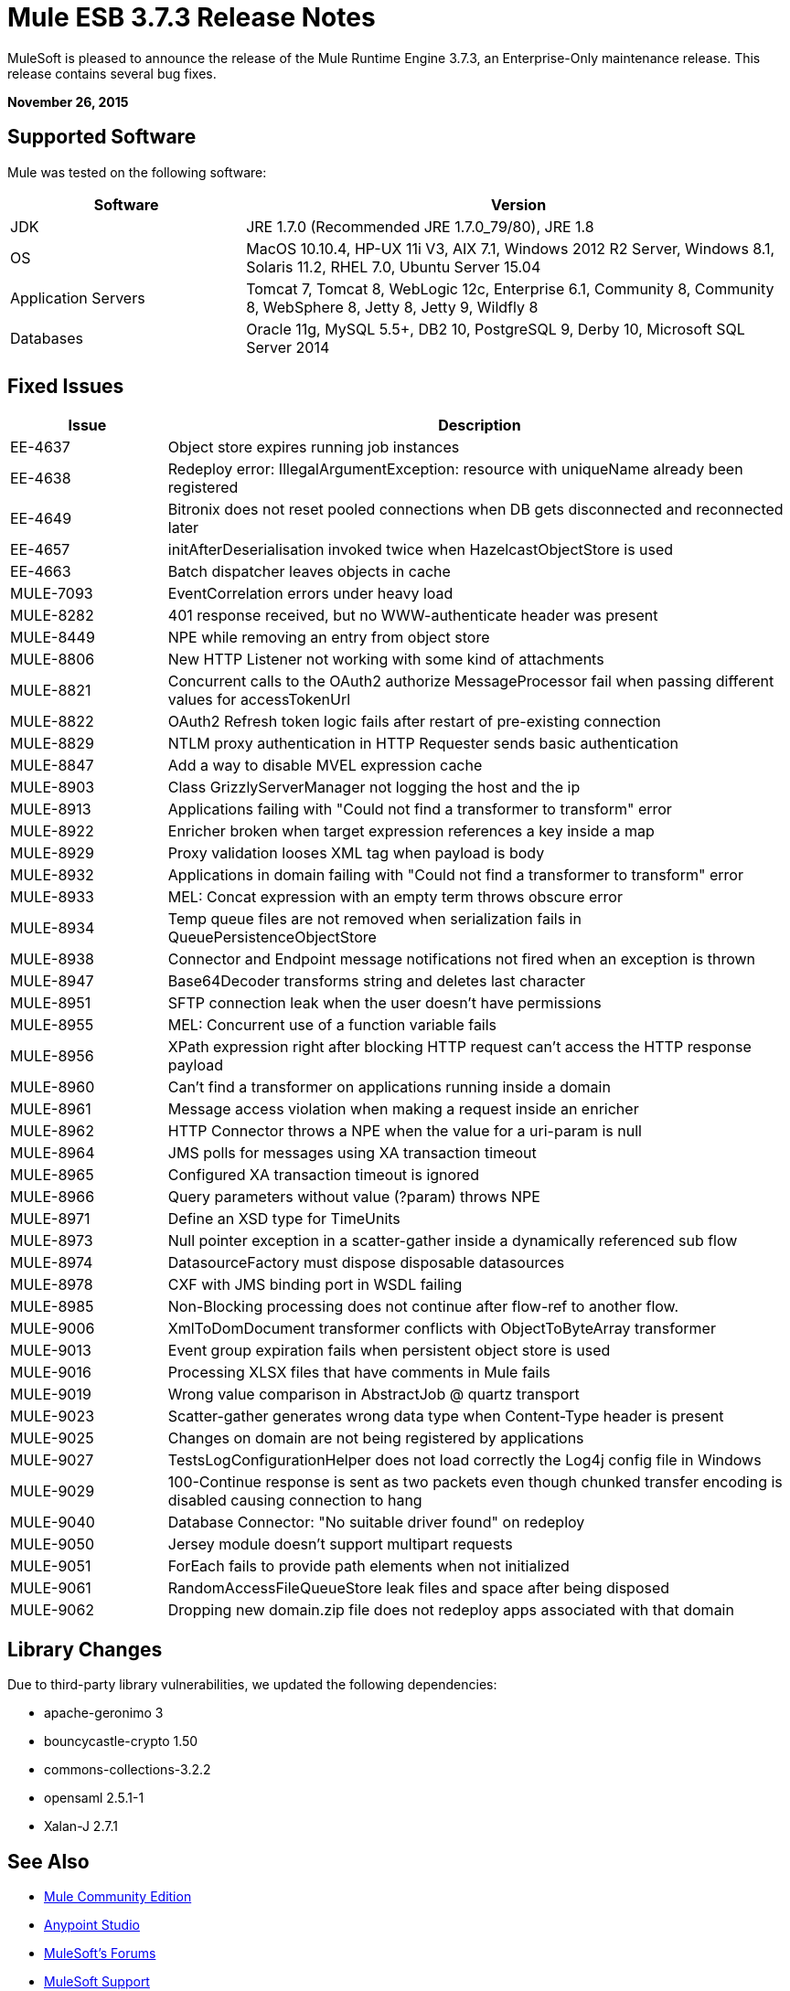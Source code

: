 = Mule ESB 3.7.3 Release Notes
:keywords: mule, 3.7.3, release notes

MuleSoft is pleased to announce the release of the Mule Runtime Engine 3.7.3, an Enterprise-Only maintenance release. This release contains several bug fixes.

*November 26, 2015*

== Supported Software

Mule was tested on the following software:

[width="100%",cols="30a,70a",options="header"]
|===
|Software|Version
|JDK |JRE 1.7.0 (Recommended JRE 1.7.0_79/80), JRE 1.8
|OS |MacOS 10.10.4, HP-UX 11i V3, AIX 7.1, Windows 2012 R2 Server, Windows 8.1, Solaris 11.2, RHEL 7.0, Ubuntu Server 15.04
|Application Servers |Tomcat 7, Tomcat 8, WebLogic 12c, Enterprise 6.1, Community 8, Community 8, WebSphere 8, Jetty 8, Jetty 9, Wildfly 8
|Databases |Oracle 11g, MySQL 5.5+, DB2 10, PostgreSQL 9, Derby 10, Microsoft SQL Server 2014
|===

== Fixed Issues

[width="100%", cols="20a,80a", options="header"]
|===
|Issue |Description
|EE-4637 |Object store expires running job instances
|EE-4638 |Redeploy error: IllegalArgumentException: resource with uniqueName already been registered
|EE-4649 |Bitronix does not reset pooled connections when DB gets disconnected and reconnected later
|EE-4657 |initAfterDeserialisation invoked twice when HazelcastObjectStore is used
|EE-4663 |Batch dispatcher leaves objects in cache
|MULE-7093 |EventCorrelation errors under heavy load
|MULE-8282 |401 response received, but no WWW-authenticate header was present
|MULE-8449 |NPE while removing an entry from object store
|MULE-8806 |New HTTP Listener not working with some kind of attachments
|MULE-8821 |Concurrent calls to the OAuth2 authorize MessageProcessor fail when passing different values for accessTokenUrl
|MULE-8822 |OAuth2 Refresh token logic fails after restart of pre-existing connection
|MULE-8829 |NTLM proxy authentication in HTTP Requester sends basic authentication
|MULE-8847 |Add a way to disable MVEL expression cache
|MULE-8903 |Class GrizzlyServerManager not logging the host and the ip
|MULE-8913 |Applications failing with "Could not find a transformer to transform" error
|MULE-8922 |Enricher broken when target expression references a key inside a map
|MULE-8929 |Proxy validation looses XML tag when payload is body
|MULE-8932 |Applications in domain failing with "Could not find a transformer to transform" error
|MULE-8933 |MEL: Concat expression with an empty term throws obscure error
|MULE-8934 |Temp queue files are not removed when serialization fails in QueuePersistenceObjectStore
|MULE-8938 |Connector and Endpoint message notifications not fired when an exception is thrown
|MULE-8947 |Base64Decoder transforms string and deletes last character
|MULE-8951 |SFTP connection leak when the user doesn't have permissions
|MULE-8955 |MEL: Concurrent use of a function variable fails
|MULE-8956 |XPath expression right after blocking HTTP request can't access the HTTP response payload
|MULE-8960 |Can't find a transformer on applications running inside a domain
|MULE-8961 |Message access violation when making a request inside an enricher
|MULE-8962 |HTTP Connector throws a NPE when the value for a uri-param is null
|MULE-8964 |JMS polls for messages using XA transaction timeout
|MULE-8965 |Configured XA transaction timeout is ignored
|MULE-8966 |Query parameters without value (?param) throws NPE
|MULE-8971 |Define an XSD type for TimeUnits
|MULE-8973 |Null pointer exception in a scatter-gather inside a dynamically referenced sub flow
|MULE-8974 |DatasourceFactory must dispose disposable datasources
|MULE-8978 |CXF with JMS binding port in WSDL failing
|MULE-8985 |Non-Blocking processing does not continue after flow-ref to another flow.
|MULE-9006 |XmlToDomDocument transformer conflicts with ObjectToByteArray transformer
|MULE-9013 |Event group expiration fails when persistent object store is used
|MULE-9016 |Processing XLSX files that have comments in Mule fails
|MULE-9019 |Wrong value comparison in AbstractJob @ quartz transport
|MULE-9023 |Scatter-gather generates wrong data type when Content-Type header is present
|MULE-9025 |Changes on domain are not being registered by applications
|MULE-9027 |TestsLogConfigurationHelper does not load correctly the Log4j config file in Windows
|MULE-9029 |100-Continue response is sent as two packets even though chunked transfer encoding is disabled causing connection to hang
|MULE-9040 |Database Connector: "No suitable driver found" on redeploy
|MULE-9050 |Jersey module doesn't support multipart requests
|MULE-9051 |ForEach fails to provide path elements when not initialized
|MULE-9061 |RandomAccessFileQueueStore leak files and space after being disposed
|MULE-9062 |Dropping new domain.zip file does not redeploy apps associated with that domain
|===

== Library Changes

Due to third-party library vulnerabilities, we updated the following dependencies:

* apache-geronimo 3
* bouncycastle-crypto 1.50
* commons-collections-3.2.2
* opensaml 2.5.1-1
* Xalan-J 2.7.1

== See Also

* link:https://developer.mulesoft.com/anypoint-platform[Mule Community Edition]
* link:https://www.mulesoft.com/platform/studio[Anypoint Studio]
* link:http://forums.mulesoft.com[MuleSoft's Forums]
* link:https://www.mulesoft.com/support-and-services/mule-esb-support-license-subscription[MuleSoft Support]
* mailto:support@mulesoft.com[Contact MuleSoft]
